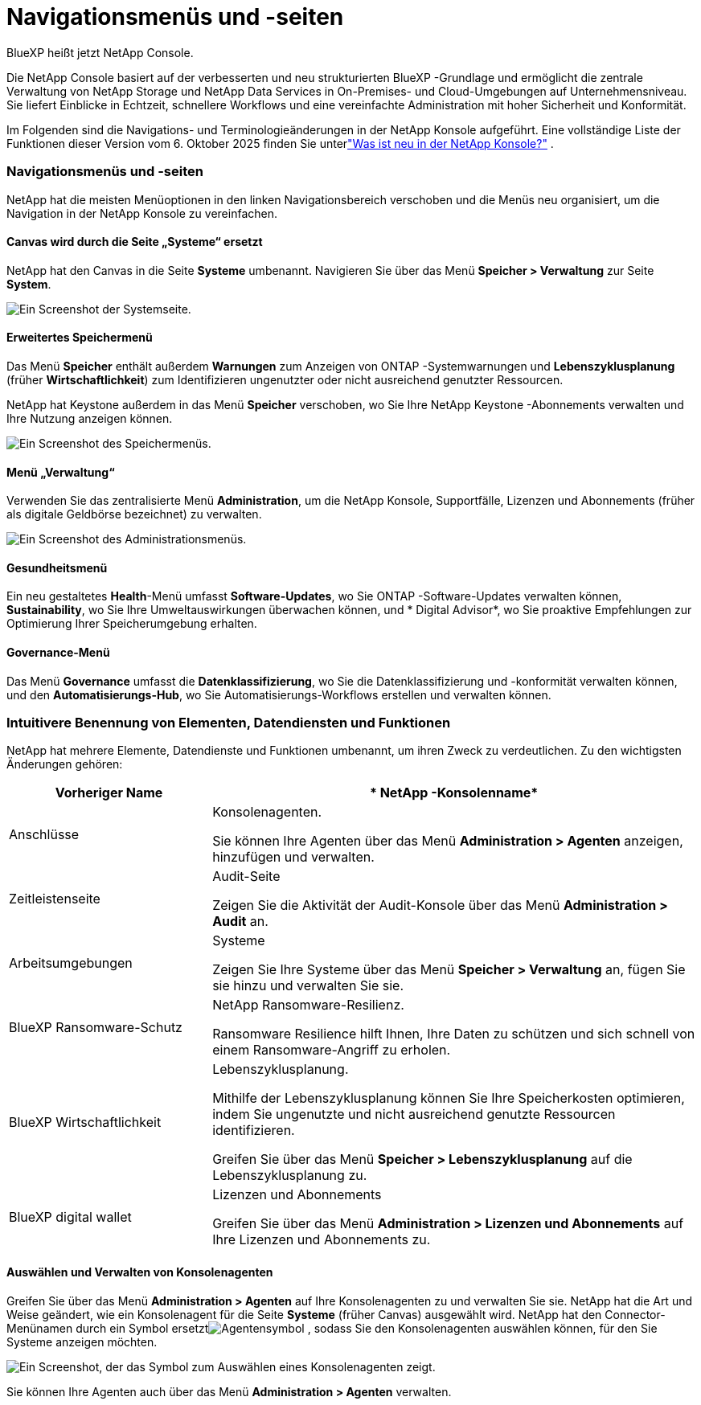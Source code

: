 = Navigationsmenüs und -seiten
:hardbreaks:
:allow-uri-read: 
:nofooter: 
:icons: font
:linkattrs: 
:imagesdir: ../media/


BlueXP heißt jetzt NetApp Console.

Die NetApp Console basiert auf der verbesserten und neu strukturierten BlueXP -Grundlage und ermöglicht die zentrale Verwaltung von NetApp Storage und NetApp Data Services in On-Premises- und Cloud-Umgebungen auf Unternehmensniveau. Sie liefert Einblicke in Echtzeit, schnellere Workflows und eine vereinfachte Administration mit hoher Sicherheit und Konformität.

Im Folgenden sind die Navigations- und Terminologieänderungen in der NetApp Konsole aufgeführt.  Eine vollständige Liste der Funktionen dieser Version vom 6. Oktober 2025 finden Sie unterlink:https://docs.netapp.com/us-en/bluexp-setup-admin/whats-new.html#10-06-2025["Was ist neu in der NetApp Konsole?"] .



=== Navigationsmenüs und -seiten

NetApp hat die meisten Menüoptionen in den linken Navigationsbereich verschoben und die Menüs neu organisiert, um die Navigation in der NetApp Konsole zu vereinfachen.



==== Canvas wird durch die Seite „Systeme“ ersetzt

NetApp hat den Canvas in die Seite *Systeme* umbenannt.  Navigieren Sie über das Menü *Speicher > Verwaltung* zur Seite *System*.

image:screenshot-storage-mgmt.png["Ein Screenshot der Systemseite."]



==== Erweitertes Speichermenü

Das Menü *Speicher* enthält außerdem *Warnungen* zum Anzeigen von ONTAP -Systemwarnungen und *Lebenszyklusplanung* (früher *Wirtschaftlichkeit*) zum Identifizieren ungenutzter oder nicht ausreichend genutzter Ressourcen.

NetApp hat Keystone außerdem in das Menü *Speicher* verschoben, wo Sie Ihre NetApp Keystone -Abonnements verwalten und Ihre Nutzung anzeigen können.

image:screenshot-storage-menu.png["Ein Screenshot des Speichermenüs."]



==== Menü „Verwaltung“

Verwenden Sie das zentralisierte Menü *Administration*, um die NetApp Konsole, Supportfälle, Lizenzen und Abonnements (früher als digitale Geldbörse bezeichnet) zu verwalten.

image:screenshot-admin-menu.png["Ein Screenshot des Administrationsmenüs."]



==== Gesundheitsmenü

Ein neu gestaltetes *Health*-Menü umfasst *Software-Updates*, wo Sie ONTAP -Software-Updates verwalten können, *Sustainability*, wo Sie Ihre Umweltauswirkungen überwachen können, und * Digital Advisor*, wo Sie proaktive Empfehlungen zur Optimierung Ihrer Speicherumgebung erhalten.



==== Governance-Menü

Das Menü *Governance* umfasst die *Datenklassifizierung*, wo Sie die Datenklassifizierung und -konformität verwalten können, und den *Automatisierungs-Hub*, wo Sie Automatisierungs-Workflows erstellen und verwalten können.



=== Intuitivere Benennung von Elementen, Datendiensten und Funktionen

NetApp hat mehrere Elemente, Datendienste und Funktionen umbenannt, um ihren Zweck zu verdeutlichen.  Zu den wichtigsten Änderungen gehören:

[cols="10,24"]
|===
| *Vorheriger Name* | * NetApp -Konsolenname* 


| Anschlüsse  a| 
Konsolenagenten.

Sie können Ihre Agenten über das Menü *Administration > Agenten* anzeigen, hinzufügen und verwalten.



| Zeitleistenseite  a| 
Audit-Seite

Zeigen Sie die Aktivität der Audit-Konsole über das Menü *Administration > Audit* an.



| Arbeitsumgebungen  a| 
Systeme

Zeigen Sie Ihre Systeme über das Menü *Speicher > Verwaltung* an, fügen Sie sie hinzu und verwalten Sie sie.



| BlueXP Ransomware-Schutz  a| 
NetApp Ransomware-Resilienz.

Ransomware Resilience hilft Ihnen, Ihre Daten zu schützen und sich schnell von einem Ransomware-Angriff zu erholen.



| BlueXP Wirtschaftlichkeit  a| 
Lebenszyklusplanung.

Mithilfe der Lebenszyklusplanung können Sie Ihre Speicherkosten optimieren, indem Sie ungenutzte und nicht ausreichend genutzte Ressourcen identifizieren.

Greifen Sie über das Menü *Speicher > Lebenszyklusplanung* auf die Lebenszyklusplanung zu.



| BlueXP digital wallet  a| 
Lizenzen und Abonnements

Greifen Sie über das Menü *Administration > Lizenzen und Abonnements* auf Ihre Lizenzen und Abonnements zu.

|===


==== Auswählen und Verwalten von Konsolenagenten

Greifen Sie über das Menü *Administration > Agenten* auf Ihre Konsolenagenten zu und verwalten Sie sie.  NetApp hat die Art und Weise geändert, wie ein Konsolenagent für die Seite *Systeme* (früher Canvas) ausgewählt wird.  NetApp hat den Connector-Menünamen durch ein Symbol ersetztimage:icon-agent.png["Agentensymbol"] , sodass Sie den Konsolenagenten auswählen können, für den Sie Systeme anzeigen möchten.

image:screenshot-agent-icon-menu.png["Ein Screenshot, der das Symbol zum Auswählen eines Konsolenagenten zeigt."]

Sie können Ihre Agenten auch über das Menü *Administration > Agenten* verwalten.
